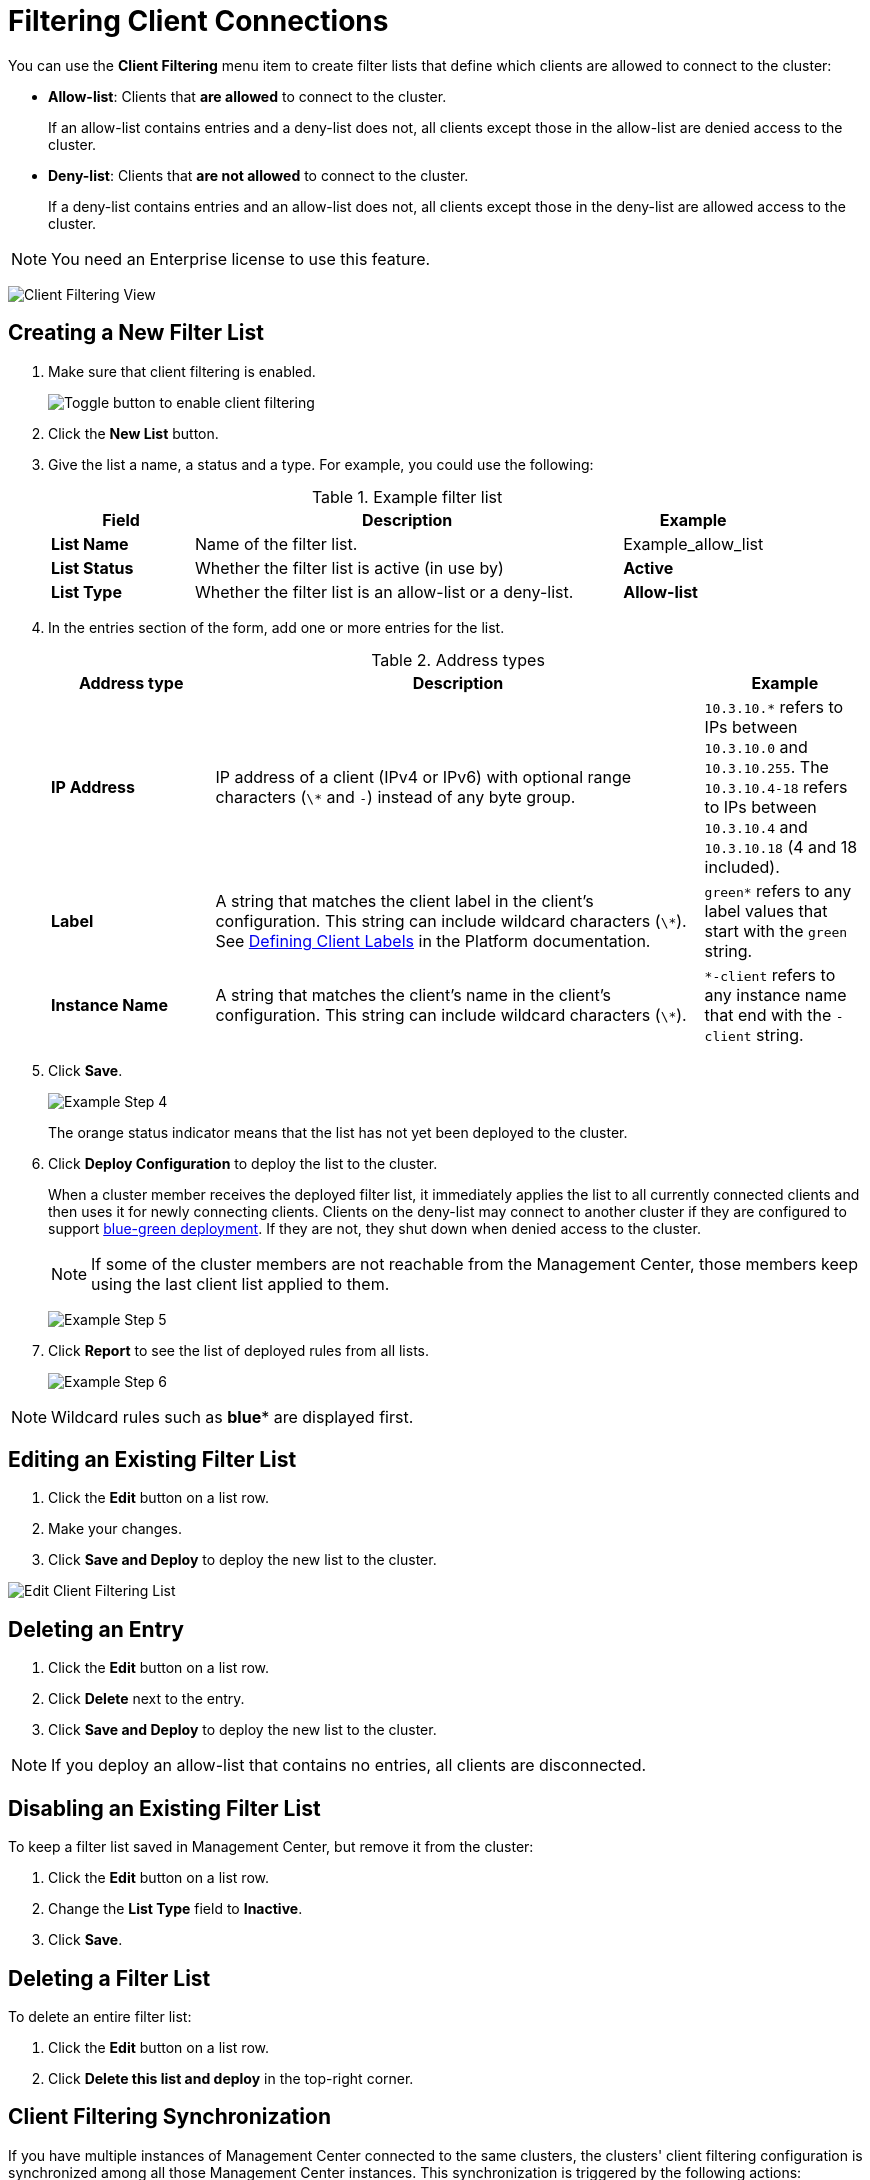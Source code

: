 = Filtering Client Connections
:description: Create filter lists that define which clients are allowed to connect to the cluster.
:page-enterprise: true

[[changing-cluster-client-filtering]]

You can use the *Client Filtering* menu item to create filter lists that define which clients are allowed to connect to the cluster:

- *Allow-list*: Clients that *are allowed* to connect to the cluster.
+
If an allow-list contains entries and a deny-list does not, all clients except those in the allow-list are denied access to the cluster.
- *Deny-list*: Clients that *are not allowed* to connect to the cluster.
+
If a deny-list contains entries and an allow-list does not, all clients except those in the deny-list are allowed access to the cluster.

NOTE: You need an Enterprise license to use this feature.

image:ROOT:ClientFilteringView.png[Client Filtering View]

== Creating a New Filter List
[[changing-cluster-client-filtering-example]]

. Make sure that client filtering is enabled.
+
image:ROOT:enable-client-filtering.png[Toggle button to enable client filtering]

. Click the **New List** button.

. Give the list a name, a status and a type. For example, you could use the following:
+
.Example filter list
[cols="20%s,60%a,20%a"]
|===
|Field|Description|Example

|List Name
|Name of the filter list.
|Example_allow_list

|List Status
|Whether the filter list is active (in use by)
|*Active*

|List Type
|Whether the filter list is an allow-list or a deny-list.
|*Allow-list*
|===

. In the entries section of the form, add one or more entries for the list.
+
.Address types
[cols="20%s,60%a,20%a"]
|===
|Address type|Description|Example

|IP Address
|IP address of a client (IPv4 or
IPv6) with optional range characters (`\*` and `-`) instead of any
byte group.
|`10.3.10.*` refers to IPs between `10.3.10.0`
and `10.3.10.255`. The `10.3.10.4-18` refers to IPs between `10.3.10.4`
and `10.3.10.18` (4 and 18 included).

|Label
|A string that matches the client label in the client's configuration. This string can include
wildcard characters (`\*`). See xref:{page-latest-supported-hazelcast}@hazelcast:clients:java.adoc#defining-client-labels[Defining Client Labels] in the Platform documentation.
|`green*` refers to any label
values that start with the `green` string.

|Instance Name
|A string that matches the client's name in the client's configuration. This string can include
wildcard characters (`\*`).
|`*-client` refers
to any instance name that end with the `-client` string.
|===

. Click **Save**.
+
image:ROOT:ClientFilteringExampleStep4.png[Example Step 4]
+
The orange status indicator means that the list has not yet been deployed to the cluster.

. Click **Deploy Configuration** to deploy the list to the cluster.
+
When a cluster member receives the deployed filter list, it immediately applies the list to
all currently connected clients and then uses it for newly connecting
clients. Clients on the deny-list may connect to another cluster
if they are configured to support <<related-resources, blue-green deployment>>. If they are not,
they shut down when denied access to the cluster.
+
NOTE: If some of the cluster members are not reachable from
the Management Center, those members keep using the last client
list applied to them.
+
image:ROOT:ClientFilteringExampleStep5.png[Example Step 5]

. Click **Report** to see the list of deployed rules from all lists.
+
image:ROOT:ClientFilteringExampleStep6.png[Example Step 6]

NOTE: Wildcard rules such as *blue** are displayed first.

== Editing an Existing Filter List

. Click the **Edit** button on a list row.

. Make your changes.

. Click *Save and Deploy* to deploy the new list to the cluster.

image:ROOT:ClientFilteringEditList.png[Edit Client Filtering List]

== Deleting an Entry

. Click the **Edit** button on a list row.

. Click *Delete* next to the entry.

. Click *Save and Deploy* to deploy the new list to the cluster.

NOTE: If you deploy an allow-list that contains no entries, all clients are disconnected.

== Disabling an Existing Filter List

To keep a filter list saved in Management Center, but remove it from the cluster:

. Click the **Edit** button on a list row.

. Change the *List Type* field to *Inactive*.

. Click *Save*.

== Deleting a Filter List

To delete an entire filter list:

. Click the **Edit** button on a list row.

. Click *Delete this list and deploy* in the top-right corner.

[[client-filtering-synchronization]]
== Client Filtering Synchronization

If you have multiple instances of Management Center connected to the same clusters, the clusters' client filtering configuration is synchronized among all those Management Center instances. This synchronization is triggered by the following actions:

* Clicking on the **Deploy Configuration** button.
* Creating, updating, or deleting a list that is active and matches the deployed type (*Allow-list* or *Deny-list*).

NOTE: These actions override the client filtering configuration
on other instances of Management Center that are connected to the same cluster.

When Management Center connects to a cluster that already has some client filtering configuration
deployed, Management Center saves the client filtering configuration from the cluster to the local persistent
storage. The previous configuration stored in Management Center is overwritten.

When another Management Center instance deploys a new client filtering configuration, then a message "Client filtering
configuration was updated by another Management Center instance" is displayed and the *Client Filtering Settings* and
*Filter Lists* data is automatically refreshed.

image:ROOT:ClientFilteringUpdated.png[Client Filtering Updated]

== Related Resources

See
xref:hazelcast:clients:java.adoc#blue-green-deployment-and-disaster-recovery[Blue-Green Deployment and Disaster Recovery]
in the Platform documentation.

